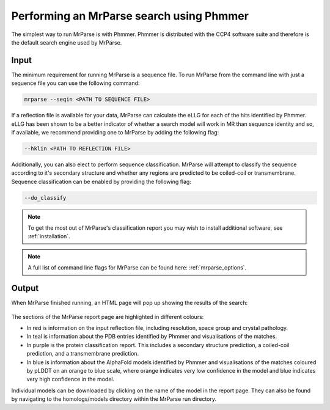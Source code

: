 .. _script_phmmer:

Performing an MrParse search using Phmmer
-----------------------------------------

The simplest way to run MrParse is with Phmmer. Phmmer is distributed with the CCP4 software suite and therefore is the default search engine used by MrParse.

Input
+++++

The minimum requirement for running MrParse is a sequence file. To run MrParse from the command line with just a sequence file you can use the following command:

.. code-block:: bash

   mrparse --seqin <PATH TO SEQUENCE FILE>

If a reflection file is available for your data, MrParse can calculate the eLLG for each of the hits identified by Phmmer.
eLLG has been shown to be a better indicator of whether a search model will work in MR than sequence identity and so, if available, we recommend providing one to MrParse by adding the following flag:

.. code-block:: bash

   --hklin <PATH TO REFLECTION FILE>


Additionally, you can also elect to perform sequence classification. MrParse will attempt to classify the sequence according to it's secondary structure and whether any regions are predicted to be coiled-coil or transmembrane.
Sequence classification can be enabled by providing the following flag:

.. code-block:: bash

   --do_classify

.. note::

   To get the most out of MrParse's classification report you may wish to install additional software, see :ref:`installation`.

.. note::

  A full list of command line flags for MrParse can be found here: :ref:`mrparse_options`.


Output
++++++

When MrParse finished running, an HTML page will pop up showing the results of the search:

.. figure:: ../images/mrparse_results.png
   :width: 50%
   :align: center

The sections of the MrParse report page are highlighted in different colours:

* In red is information on the input reflection file, including resolution, space group and crystal pathology.
* In teal is information about the PDB entries identified by Phmmer and visualisations of the matches.
* In purple is the protein classification report. This includes a secondary structure prediction, a coiled-coil prediction, and a transmembrane prediction.
* In blue is information about the AlphaFold models identified by Phmmer and visualisations of the matches coloured by pLDDT on an orange to blue scale, where orange indicates very low confidence in the model and blue indicates very high confidence in the model.

Individual models can be downloaded by clicking on the name of the model in the report page. They can also be found by navigating to the homologs/models directory within the MrParse run directory.